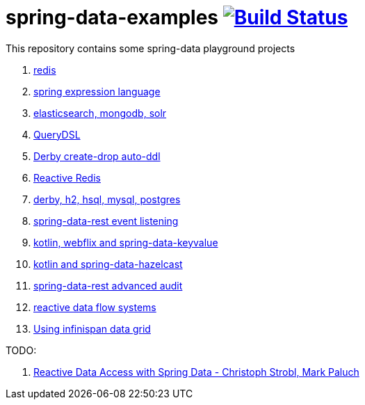 = spring-data-examples image:https://travis-ci.org/daggerok/spring-data-examples.svg?branch=master["Build Status", link="https://travis-ci.org/daggerok/spring-data-examples"]

This repository contains some spring-data playground projects

. link:redis/[redis]
. link:spel/[spring expression language]
. link:boot-your-data/[elasticsearch, mongodb, solr]
. link:querydsl/[QueryDSL]
. link:derby-create-drop/[Derby create-drop auto-ddl]
. link:reactive-redis-webflux/[Reactive Redis]
. link:jpa-data-rest/[derby, h2, hsql, mysql, postgres]
. link:data-event-listener/[spring-data-rest event listening]
//. link:elastic/[spring-data-elasticsearch]
. link:key-value/[kotlin, webflix and spring-data-keyvalue]
. link:key-value-hazelcast/[kotlin and spring-data-hazelcast]
. link:spring-data-history-audit/[spring-data-rest advanced audit]
. link:reactive-data-flow-systems/[reactive data flow systems]
. link:infinispan-example/[Using infinispan data grid]

TODO:

. link:https://www.youtube.com/watch?v=N8ElAVRecaM[Reactive Data Access with Spring Data - Christoph Strobl, Mark Paluch]
